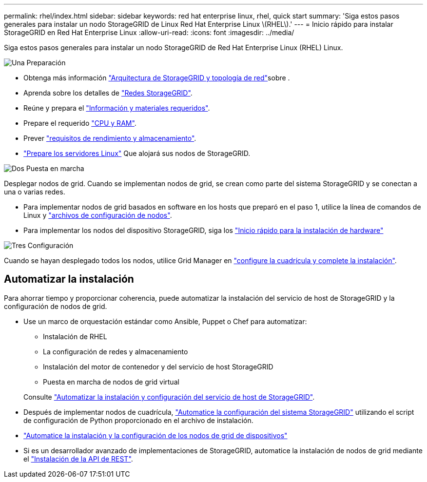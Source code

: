 ---
permalink: rhel/index.html 
sidebar: sidebar 
keywords: red hat enterprise linux, rhel, quick start 
summary: 'Siga estos pasos generales para instalar un nodo StorageGRID de Linux Red Hat Enterprise Linux \(RHEL\).' 
---
= Inicio rápido para instalar StorageGRID en Red Hat Enterprise Linux
:allow-uri-read: 
:icons: font
:imagesdir: ../media/


[role="lead"]
Siga estos pasos generales para instalar un nodo StorageGRID de Red Hat Enterprise Linux (RHEL) Linux.

.image:https://raw.githubusercontent.com/NetAppDocs/common/main/media/number-1.png["Una"] Preparación
[role="quick-margin-list"]
* Obtenga más información link:../primer/storagegrid-architecture-and-network-topology.html["Arquitectura de StorageGRID y topología de red"]sobre .
* Aprenda sobre los detalles de link:../network/index.html["Redes StorageGRID"].
* Reúne y prepara el link:required-materials.html["Información y materiales requeridos"].
* Prepare el requerido link:cpu-and-ram-requirements.html["CPU y RAM"].
* Prever link:storage-and-performance-requirements.html["requisitos de rendimiento y almacenamiento"].
* link:how-host-wide-settings-change.html["Prepare los servidores Linux"] Que alojará sus nodos de StorageGRID.


.image:https://raw.githubusercontent.com/NetAppDocs/common/main/media/number-2.png["Dos"] Puesta en marcha
[role="quick-margin-para"]
Desplegar nodos de grid. Cuando se implementan nodos de grid, se crean como parte del sistema StorageGRID y se conectan a una o varias redes.

[role="quick-margin-list"]
* Para implementar nodos de grid basados en software en los hosts que preparó en el paso 1, utilice la línea de comandos de Linux y link:creating-node-configuration-files.html["archivos de configuración de nodos"].
* Para implementar los nodos del dispositivo StorageGRID, siga los https://docs.netapp.com/us-en/storagegrid-appliances/installconfig/index.html["Inicio rápido para la instalación de hardware"^]


.image:https://raw.githubusercontent.com/NetAppDocs/common/main/media/number-3.png["Tres"] Configuración
[role="quick-margin-para"]
Cuando se hayan desplegado todos los nodos, utilice Grid Manager en link:navigating-to-grid-manager.html["configure la cuadrícula y complete la instalación"].



== Automatizar la instalación

Para ahorrar tiempo y proporcionar coherencia, puede automatizar la instalación del servicio de host de StorageGRID y la configuración de nodos de grid.

* Use un marco de orquestación estándar como Ansible, Puppet o Chef para automatizar:
+
** Instalación de RHEL
** La configuración de redes y almacenamiento
** Instalación del motor de contenedor y del servicio de host StorageGRID
** Puesta en marcha de nodos de grid virtual


+
Consulte link:automating-installation.html#automate-the-installation-and-configuration-of-the-storagegrid-host-service["Automatizar la instalación y configuración del servicio de host de StorageGRID"].

* Después de implementar nodos de cuadrícula, link:automating-installation.html#automate-the-configuration-of-storagegrid["Automatice la configuración del sistema StorageGRID"] utilizando el script de configuración de Python proporcionado en el archivo de instalación.
* https://docs.netapp.com/us-en/storagegrid-appliances/installconfig/automating-appliance-installation-and-configuration.html["Automatice la instalación y la configuración de los nodos de grid de dispositivos"^]
* Si es un desarrollador avanzado de implementaciones de StorageGRID, automatice la instalación de nodos de grid mediante el link:overview-of-installation-rest-api.html["Instalación de la API de REST"].

